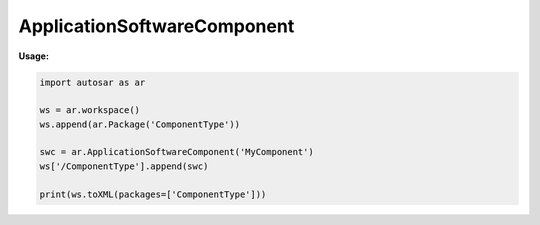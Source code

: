 ApplicationSoftwareComponent
============================

**Usage:**

.. code-block:: python
   
   import autosar as ar
      
   ws = ar.workspace()
   ws.append(ar.Package('ComponentType'))
   
   swc = ar.ApplicationSoftwareComponent('MyComponent')
   ws['/ComponentType'].append(swc)
   
   print(ws.toXML(packages=['ComponentType']))
   
.. _ApplicationSoftwareComponent:

.. py:class:: ApplicationSoftwareComponent(name : string)
   
   The ApplicationSoftwareComponent is a component type.
   
   .. py:attribute:: name
   
      The name of the object as a string.
     
   .. py:attribute:: ref
      
      (readonly) reference to the object as a string.
   .. note::
   
      In order for the object to get a valid reference it must first be added to a package using the Package.append method.
   
   .. py:attribute:: requirePorts
      
      The require-ports of the component (list).

   .. py:attribute:: providePorts
      
      The provide-ports of the component (list).